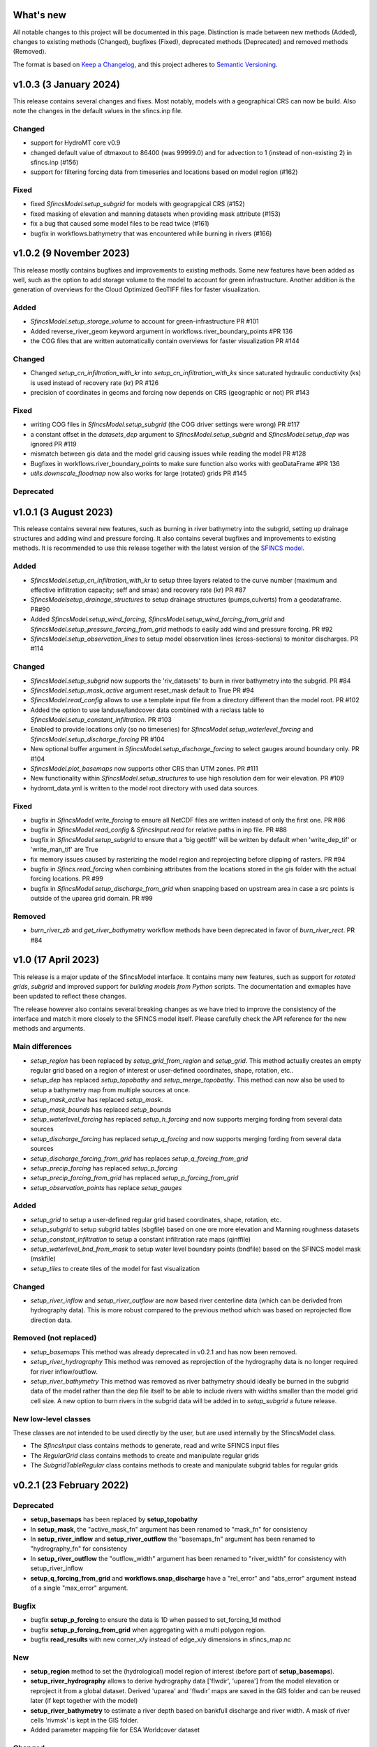 What's new
==========
All notable changes to this project will be documented in this page.
Distinction is made between new methods (Added), changes to existing methods (Changed), bugfixes (Fixed), deprecated methods (Deprecated) and removed methods (Removed).

The format is based on `Keep a Changelog`_, and this project adheres to
`Semantic Versioning`_.

v1.0.3 (3 January 2024)
=======================
This release contains several changes and fixes. Most notably, models with a geographical CRS can now be build.
Also note the changes in the default values in the sfincs.inp file.

Changed
-------
- support for HydroMT core v0.9
- changed default value of dtmaxout to 86400 (was 99999.0) and for advection to 1 (instead of non-existing 2) in sfincs.inp (#156)
- support for filtering forcing data from timeseries and locations based on model region (#162)

Fixed
-----
- fixed `SfincsModel.setup_subgrid` for models with geograpgical CRS (#152)
- fixed masking of elevation and manning datasets when providing mask attribute (#153)
- fix a bug that caused some model files to be read twice (#161)
- bugfix in workflows.bathymetry that was encountered while burning in rivers (#166)


v1.0.2 (9 November 2023)
========================
This release mostly contains bugfixes and improvements to existing methods. Some new features have been added as well,
such as the option to add storage volume to the model to account for green infrastructure. Another addition is the
generation of overviews for the Cloud Optimized GeoTIFF files for faster visualization.

Added
-----
- `SfincsModel.setup_storage_volume` to account for green-infrastructure PR #101
- Added reverse_river_geom keyword argument in workflows.river_boundary_points #PR 136
- the COG files that are written automatically contain overviews for faster visualization PR #144

Changed
-------
- Changed `setup_cn_infiltration_with_kr` into `setup_cn_infiltration_with_ks` since saturated hydraulic conductivity (ks) is used instead of recovery rate (kr) PR #126
- precision of coordinates in geoms and forcing now depends on CRS (geographic or not) PR #143


Fixed
-----
- writing COG files in `SfincsModel.setup_subgrid` (the COG driver settings were wrong) PR #117
- a constant offset in the `datasets_dep` argument to `SfincsModel.setup_subgrid` and `SfincsModel.setup_dep` was ignored PR #119
- mismatch between gis data and the model grid causing issues while reading the model PR #128
- Bugfixes in workflows.river_boundary_points to make sure function also works with geoDataFrame #PR 136
- `utils.downscale_floodmap` now also works for large (rotated) grids PR #145

Deprecated
----------


v1.0.1 (3 August 2023)
======================
This release contains several new features, such as burning in river bathymetry into the subgrid, setting up drainage structures and adding wind and pressure forcing.
It also contains several bugfixes and improvements to existing methods.
It is recommended to use this release together with the latest version of the `SFINCS model <https://github.com/Deltares/SFINCS/releases/tag/v2.0.2_Blockhaus_release>`_.

Added
-----
- `SfincsModel.setup_cn_infiltration_with_kr` to setup three layers related to the curve number
  (maximum and effective infiltration capacity; seff and smax) and recovery rate (kr) PR #87
- `SfincsModelsetup_drainage_structures` to setup drainage structures (pumps,culverts) from a geodataframe. PR#90
- Added `SfincsModel.setup_wind_forcing`, `SfincsModel.setup_wind_forcing_from_grid` and `SfincsModel.setup_pressure_forcing_from_grid` methods to easily add wind and pressure forcing.  PR #92
- `SfincsModel.setup_observation_lines` to setup model observation lines (cross-sections) to monitor discharges. PR #114

Changed
-------
- `SfincsModel.setup_subgrid` now supports the 'riv_datasets' to burn in river bathymetry into the subgrid. PR #84
- `SfincsModel.setup_mask_active` argument reset_mask default to True PR #94
- `SfincsModel.read_config` allows to use a template input file from a directory different than the model root. PR #102
- Added the option to use landuse/landcover data combined with a reclass table to `SfincsModel.setup_constant_infiltration`.  PR #103
- Enabled to provide locations only (so no timeseries) for `SfincsModel.setup_waterlevel_forcing` and `SfincsModel.setup_discharge_forcing` PR #104
- New optional buffer argument in  `SfincsModel.setup_discharge_forcing` to select gauges around boundary only. PR #104
- `SfincsModel.plot_basemaps` now supports other CRS than UTM zones. PR #111
- New functionality within `SfincsModel.setup_structures` to use high resolution dem for weir elevation. PR #109
- hydromt_data.yml is written to the model root directory with used data sources.

Fixed
------
- bugfix in `SfincsModel.write_forcing` to ensure all NetCDF files are written instead of only the first one. PR #86
- bugfix in `SfincsModel.read_config` & `SfincsInput.read` for relative paths in inp file. PR #88
- bugfix in `SfincsModel.setup_subgrid` to ensure that a 'big geotiff' will be written by default when 'write_dep_tif' or 'write_man_tif' are True
- fix memory issues caused by rasterizing the model region and reprojecting before clipping of rasters. PR #94
- bugfix in `Sfincs.read_forcing` when combining attributes from the locations stored in the gis folder with the actual forcing locations. PR #99
- bugfix in `SfincsModel.setup_discharge_from_grid` when snapping based on upstream area in case a src points is outside of the uparea grid domain. PR #99

Removed
----------
- `burn_river_zb` and `get_river_bathymetry` workflow methods have been deprecated in favor of `burn_river_rect`. PR #84

v1.0 (17 April 2023)
====================

This release is a major update of the SfincsModel interface. It contains many new features,
such as support for *rotated grids*, *subgrid* and improved support for *building models from Python* scripts.
The documentation and exmaples have been updated to reflect these changes.

The release however also contains several breaking changes as we have tried to improve the
consistency of the interface and match it more closely to the SFINCS model itself.
Please carefully check the API reference for the new methods and arguments.

Main differences
----------------
- `setup_region` has been replaced by `setup_grid_from_region` and  `setup_grid`.
  This method actually creates an empty regular grid based on a region of interest or user-defined coordinates, shape, rotation, etc..
- `setup_dep` has replaced `setup_topobathy` and `setup_merge_topobathy`.
  This method can now also be used to setup a bathymetry map from multiple sources at once.
- `setup_mask_active` has replaced `setup_mask`.
- `setup_mask_bounds` has replaced `setup_bounds`
- `setup_waterlevel_forcing` has replaced `setup_h_forcing` and now supports merging fording from several data sources
- `setup_discharge_forcing` has replaced `setup_q_forcing` and now supports merging fording from several data sources
- `setup_discharge_forcing_from_grid` has replaces `setup_q_forcing_from_grid`
- `setup_precip_forcing` has replaced `setup_p_forcing`
- `setup_precip_forcing_from_grid` has replaced `setup_p_forcing_from_grid`
- `setup_observation_points` has replace `setup_gauges`

Added
-----------
- `setup_grid` to setup a user-defined regular grid based coordinates, shape, rotation, etc.
- `setup_subgrid` to setup subgrid tables (sbgfile) based on one ore more elevation and Manning roughness datasets
- `setup_constant_infiltration` to setup a constant infiltration rate maps (qinffile)
- `setup_waterlevel_bnd_from_mask` to setup water level boundary points (bndfile) based on the SFINCS model mask (mskfile)
- `setup_tiles` to create tiles of the model for fast visualization

Changed
---------------
- `setup_river_inflow` and `setup_river_outflow` are now based river centerline data (which can be derivded from hydrography data).
  This is more robust compared to the previous method which was based on reprojected flow direction data.

Removed (not replaced)
------------------------------
- `setup_basemaps` This method was already deprecated in v0.2.1 and has now been removed.
- `setup_river_hydrography` This method was removed as reprojection of the hydrography data is no longer required for river inflow/outflow.
- `setup_river_bathymetry` This method was removed as river bathymetry should ideally be burned in the subgrid data of the model rather
  than the dep file itself to be able to include rivers with widths smaller than the model grid cell size. A new option to burn rivers
  in the subgrid data will be added in to `setup_subgrid` a future release.


New low-level classes
---------------------
These classes are not intended to be used directly by the user, but are used internally by the SfincsModel class.

- The `SfincsInput` class contains methods to generate, read and write SFINCS input files
- The `RegularGrid` class contains methods to create and manipulate regular grids
- The `SubgridTableRegular` class contains methods to create and manipulate subgrid tables for regular grids


v0.2.1 (23 February 2022)
=========================

Deprecated
----------
- **setup_basemaps** has been replaced by **setup_topobathy**
- In **setup_mask**, the "active_mask_fn" argument has been renamed to "mask_fn" for consistency
- In **setup_river_inflow** and **setup_river_outflow** the "basemaps_fn" argument has been renamed to "hydrography_fn" for consistency
- In **setup_river_outflow** the "outflow_width" argument has been renamed to "river_width" for consistency with setup_river_inflow
- **setup_q_forcing_from_grid** and **workflows.snap_discharge** have a "rel_error" and "abs_error" argument instead of a single "max_error" argument.

Bugfix
------
- bugfix **setup_p_forcing** to ensure the data is 1D when passed to set_forcing_1d method
- bugfix **setup_p_forcing_from_grid** when aggregating with a multi polygon region.
- bugfix **read_results** with new corner_x/y instead of edge_x/y dimensions in sfincs_map.nc

New
---
- **setup_region** method to set the (hydrological) model region of interest (before part of **setup_basemaps**).
- **setup_river_hydrography** allows to derive hydrography data ['flwdir', 'uparea'] from the model elevation or reproject it from a global dataset.
  Derived 'uparea' and 'flwdir' maps are saved in the GIS folder and can be reused later (if kept together with the model)
- **setup_river_bathymetry** to estimate a river depth based on bankfull discharge and river width. A mask of river cells 'rivmsk' is kept in the GIS folder.
- Added parameter mapping file for ESA Worldcover dataset

Changed
-------
- **setup_mask** and **setup_bounds** both have a "mask_fn", "include_mask_fn" and "exclude_mask_fn" polygon and "min_elv" and "max_elv" elevation arguments to determine valid / boundary cells.
- **setup_mask** and **setup_bounds** have a "reset_mask" and "reset_bounds" option respectively to start with a clean mask or remove previously set boundary cells.
- **setup_mask** takes a new "drop_area" argument to drop regions of contiguous cells smaller than this maximum area threshold, useful to remove (spurious) small islands.
- **setup_mask** takes a new "fill_area" argument to fill regions of contiguous cells below the "min_elv" or above "max_elv" threshold surrounded by cells within the valid elevation range.
- In **setup_bounds** and **setup_mask** a "connectivity" argument is exposed to determine whether edge cells or regions of contiguous cells should be based on D4 (horizontal and vertical) or D8 (also diagonal) connections.
- In **setup_bounds** we avoid open boundary cells (mask == 3) next to water level boundary cells (mask == 2)
- **setup_merge_topobathy** has a new "max_width" argument to use bathymetry data from new source within a fixed width around the topography data.
- **setup_river_inflow** and **setup_river_outflow** are now based on the same **workflows.river_boundary_points** method.
   Both have a "river_upa" and "river_len" argument and the hydrography data is not required if **setup_river_hydrography** is ran beforehand.
   The model domain is also determined on-the-fly, thus it is not required to run setup_mask beforehand.
- **setup_river_inflow** has a new "river_width" argument to ensure closed boundary cells near a discharge source location
- **write_config** has a new "rel_path" argument that allows you to write sfincs.inp with references to model files in the root and rel_path directory.
- Write dep file with cm accuracy. This should be sufficient but also hides differences between linux and window builds.
- Exposed "interp_method" argument in **setup_merge_topobathy** to select interpolation method to fill NaNs.
- **setup_cn_infiltration** and **setup_manning_roughness** use default values for river cells as defined in **setup_river_bathymetry**
- The **setup_manning_rougness** has a new "sea_man" argument to set a constant roughness for cells below zero elevation.
- An improved version of interbasins **region** option has been implemented, see hydroMT core v0.4.5 for details.
- Bumped minimal pyflwdir version to 0.5.5
- Use mamba to setup CI environments


v0.2.0 (2 August 2021)
======================

Bugfix
------
- scsfile variable changed to maximum soil moisture retention [inch]; was curve number [-]
- fix setting delimited text based geodatasets for h and q forcing.

Changed
-------
- Bumped minimal hydromt version to 0.4.2
- splitted ``setup_topobathy`` into multiple smaller methods: ``setup_merge_topobathy``, ``setup_mask`` and ``setup_bounds``
- separated many low-level methods into utils.py and plots.py
- save bzs/bzd & dis/src only as GeoDataArray at forcing and do not copy the locations at staticgeoms.
- sort src/bnd files on x_dim for comparability between OS
- staticmaps are by default saved (and read) in S->N orientation as this matches the SFINCS better.


Added
-----
support for SFINCS files:

- structures: sfincs.thd & sfincs.weir
- results: sfincs_map.nc & sfincs_his.nc
- states: sfincs.restart
- forcing: sfincs.precip

new methods:

- ``setup_p_forcing_from_grid`` and ``setup_p_forcing`` with support for spatial uniform precip
- ``setup_merge_topobathy`` to merge a new topo/bathymetry dataset with the basemap DEM
- ``setup_mask`` and ``setup_bounds`` methods to setup the sfincs mask file
- ``setup_structures`` thd/weir files are read/written as part of read_staticgeoms
- ``read_states``, ``write_states`` methods with support for restart
- ``read_results``
- ``update_spatial_attrs`` and ``get_spatial_attrs`` (previously part of read_staticmaps)

new workflows:

- ``merge_topobathy``
- ``mask_topobathy``
- ``snap_discharge``
- ``river_inflow_points`` & ``river_outflow_points``

Documentation
-------------
- build from python example
- overviews with SfincsModel setup components & SfincsModel data

Deprecated
-----------
- ``setup_p_gridded``

v0.1.0 (18 May 2021)
====================
Noticeable changes are a new ``setup_river_inflow`` and ``setup_river_outflow`` methods

Added
-----

- setup_river_outflow method to set ouflow (msk=3) boundary at river outflow points

Changed
-------

- Updated to hydromt v0.4.1


Documentation
-------------

- Now **latest** and **stable** versions.
- Updated build instructions
- Added **build_coastal_model**, **build_riverine_model** and **plot_sfincs_map** notebooks to the examples.


.. _Keep a Changelog: https://keepachangelog.com/en/1.0.0/
.. _Semantic Versioning: https://semver.org/spec/v2.0.0.html

